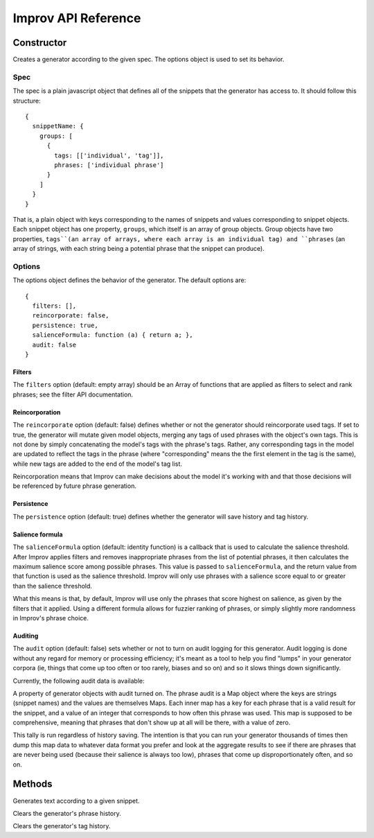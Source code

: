 Improv API Reference
====================

Constructor
-----------

.. js:class:: Improv(spec, options)

  :param object spec: The spec object containing a set of snippets.
  :param object options: An options object.
  :returns: An Improv generator.

Creates a generator according to the given spec. The options object is used to set its behavior.

Spec
::::

The spec is a plain javascript object that defines all of the snippets that the generator has access to. It should follow this structure::

  {
    snippetName: {
      groups: [
        {
          tags: [['individual', 'tag']],
          phrases: ['individual phrase']
        }
      ]
    }
  }

That is, a plain object with keys corresponding to the names of snippets and values corresponding to snippet objects. Each snippet object has one property, ``groups``, which itself is an array of group objects. Group objects have two properties, ``tags``(an array of arrays, where each array is an individual tag) and ``phrases`` (an array of strings, with each string being a potential phrase that the snippet can produce).

Options
:::::::

The options object defines the behavior of the generator. The default options are::

  {
    filters: [],
    reincorporate: false,
    persistence: true,
    salienceFormula: function (a) { return a; },
    audit: false
  }

Filters
.......

The ``filters`` option (default: empty array) should be an Array of functions that are applied as filters to select and rank phrases; see the filter API documentation.

Reincorporation
...............

The ``reincorporate`` option (default: false) defines whether or not the generator should reincorporate used tags. If set to true, the generator will mutate given model objects, merging any tags of used phrases with the object's own tags. This is not done by simply concatenating the model's tags with the phrase's tags. Rather, any corresponding tags in the model are updated to reflect the tags in the phrase (where "corresponding" means the the first element in the tag is the same), while new tags are added to the end of the model's tag list.

Reincorporation means that Improv can make decisions about the model it's working with and that those decisions will be referenced by future phrase generation.

Persistence
...........

The ``persistence`` option (default: true) defines whether the generator will save history and tag history.

Salience formula
................

The ``salienceFormula`` option (default: identity function) is a callback that is used to calculate the salience threshold. After Improv applies filters and removes inappropriate phrases from the list of potential phrases, it then calculates the maximum salience score among possible phrases. This value is passed to ``salienceFormula``, and the return value from that function is used as the salience threshold. Improv will only use phrases with a salience score equal to or greater than the salience threshold.

What this means is that, by default, Improv will use only the phrases that score highest on salience, as given by the filters that it applied. Using a different formula allows for fuzzier ranking of phrases, or simply slightly more randomness in Improv's phrase choice.

Auditing
........

The ``audit`` option (default: false) sets whether or not to turn on audit logging for this generator. Audit logging is done without any regard for memory or processing efficiency; it's meant as a tool to help you find "lumps" in your generator corpora (ie, things that come up too often or too rarely, biases and so on) and so it slows things down significantly.

Currently, the following audit data is available:

.. js:attribute:: Improv.prototype.phraseAudit

A property of generator objects with audit turned on. The phrase audit is a Map object where the keys are strings (snippet names) and the values are themselves Maps. Each inner map has a key for each phrase that is a valid result for the snippet, and a value of an integer that corresponds to how often this phrase was used. This map is supposed to be comprehensive, meaning that phrases that don't show up at all will be there, with a value of zero.

This tally is run regardless of history saving. The intention is that you can run your generator thousands of times then dump this map data to whatever data format you prefer and look at the aggregate results to see if there are phrases that are never being used (because their salience is always too low), phrases that come up disproportionately often, and so on.

Methods
-------

.. js:function:: Improv#gen(snippet[, model = {}])

  :param string snippet: The name of the snippet to be generated.
  :param object model: A model object.

Generates text according to a given snippet.

.. js:function:: Improv#clearHistory()

Clears the generator's phrase history.

.. js:function:: Improv#clearTagHistory()

Clears the generator's tag history.
